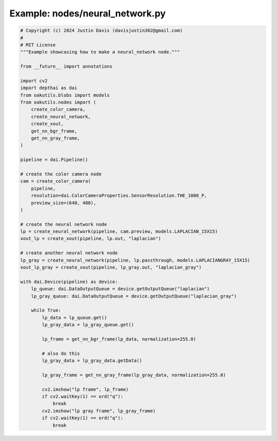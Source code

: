 .. _examples_nodes/neural_network:

Example: nodes/neural_network.py
================================

.. code-block:: python

	# Copyright (c) 2024 Justin Davis (davisjustin302@gmail.com)
	#
	# MIT License
	"""Example showcasing how to make a neural_network node."""
	
	from __future__ import annotations
	
	import cv2
	import depthai as dai
	from oakutils.blobs import models
	from oakutils.nodes import (
	    create_color_camera,
	    create_neural_network,
	    create_xout,
	    get_nn_bgr_frame,
	    get_nn_gray_frame,
	)
	
	pipeline = dai.Pipeline()
	
	# create the color camera node
	cam = create_color_camera(
	    pipeline,
	    resolution=dai.ColorCameraProperties.SensorResolution.THE_1080_P,
	    preview_size=(640, 480),
	)
	
	# create the neural network node
	lp = create_neural_network(pipeline, cam.preview, models.LAPLACIAN_15X15)
	xout_lp = create_xout(pipeline, lp.out, "laplacian")
	
	# create another neural network node
	lp_gray = create_neural_network(pipeline, lp.passthrough, models.LAPLACIANGRAY_15X15)
	xout_lp_gray = create_xout(pipeline, lp_gray.out, "laplacian_gray")
	
	with dai.Device(pipeline) as device:
	    lp_queue: dai.DataOutputQueue = device.getOutputQueue("laplacian")
	    lp_gray_queue: dai.DataOutputQueue = device.getOutputQueue("laplacian_gray")
	
	    while True:
	        lp_data = lp_queue.get()
	        lp_gray_data = lp_gray_queue.get()
	
	        lp_frame = get_nn_bgr_frame(lp_data, normalization=255.0)
	
	        # also do this
	        lp_gray_data = lp_gray_data.getData()
	
	        lp_gray_frame = get_nn_gray_frame(lp_gray_data, normalization=255.0)
	
	        cv2.imshow("lp frame", lp_frame)
	        if cv2.waitKey(1) == ord("q"):
	            break
	        cv2.imshow("lp gray frame", lp_gray_frame)
	        if cv2.waitKey(1) == ord("q"):
	            break

